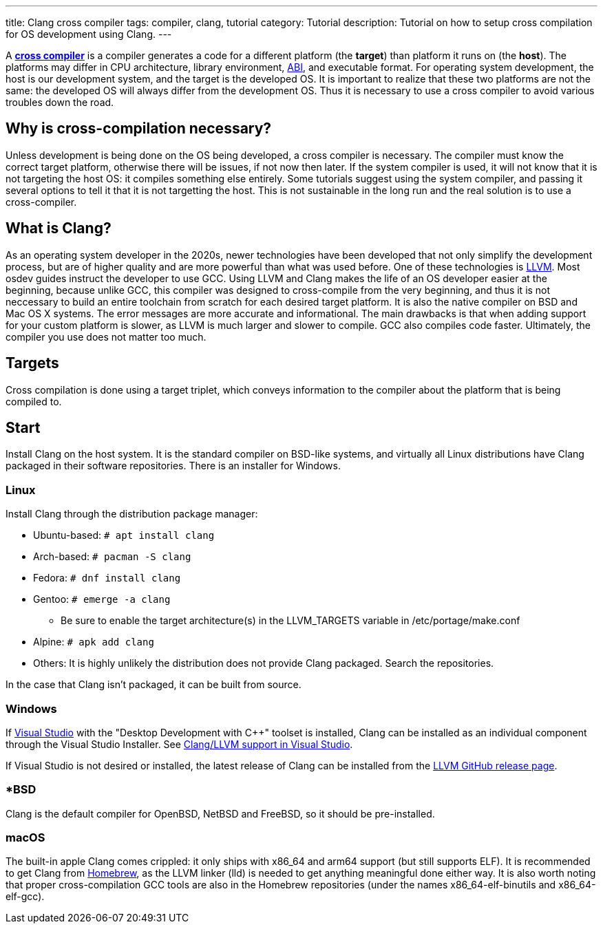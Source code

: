---
title: Clang cross compiler
tags: compiler, clang, tutorial
category: Tutorial
description: Tutorial on how to setup cross compilation for OS development using Clang.
---

A https://en.wikipedia.org/wiki/Cross_compiler[*cross compiler*] is a compiler
generates a code for a different platform (the **target**) than platform it
runs on (the **host**).
The platforms may differ in CPU architecture, library environment,
xref:calling_conventions.adoc[ABI], and executable format.
For operating system development, the host is our development system, and the
target is the developed OS.
It is important to realize that these two platforms are not the same: the
developed OS will always differ from the development OS.
Thus it is necessary to use a cross compiler to avoid various troubles down the
road.

== Why is cross-compilation necessary?
Unless development is being done on the OS being developed, a cross compiler is
necessary.
The compiler must know the correct target platform, otherwise there will be
issues, if not now then later.
If the system compiler is used, it will not know that it is not targeting the
host OS: it compiles something else entirely.
Some tutorials suggest using the system compiler, and passing it several
options to tell it that it is not targetting the host.
This is not sustainable in the long run and the real solution is to use a
cross-compiler.

== What is Clang?
As an operating system developer in the 2020s, newer technologies have been
developed that not only simplify the development process, but are of higher
quality and are more powerful than what was used before.
One of these technologies is https://llvm.org[LLVM].
Most osdev guides instruct the developer to use GCC.
Using LLVM and Clang makes the life of an OS developer easier at the beginning,
because unlike GCC, this compiler was designed to cross-compile from the very
beginning, and thus it is not neccessary to build an entire toolchain from
scratch for each desired target platform.
It is also the native compiler on BSD and Mac OS X systems.
The error messages are more accurate and informational.
The main drawbacks is that when adding support for your custom platform is
slower, as LLVM is much larger and slower to compile.
GCC also compiles code faster.
Ultimately, the compiler you use does not matter too much.

== Targets
Cross compilation is done using a target triplet, which conveys information to
the compiler about the platform that is being compiled to.

== Start
Install Clang on the host system.
It is the standard compiler on BSD-like systems, and virtually all Linux
distributions have Clang packaged in their software repositories.
There is an installer for Windows.

=== Linux
Install Clang through the distribution package manager:

* Ubuntu-based: `# apt install clang`
* Arch-based: `# pacman -S clang`
* Fedora: `# dnf install clang`
* Gentoo: `# emerge -a clang`
  - Be sure to enable the target architecture(s) in the LLVM_TARGETS variable
    in /etc/portage/make.conf
* Alpine: `# apk add clang`
* Others: It is highly unlikely the distribution does not provide Clang
  packaged.
  Search the repositories.

In the case that Clang isn't packaged, it can be built from source.

=== Windows
If xref:visual_studio.adoc[Visual Studio] with the "Desktop Development with
C++" toolset is installed, Clang can be installed as an individual component
through the Visual Studio Installer.
See https://docs.microsoft.com/en-us/cpp/build/clang-support-msbuild?view=msvc-170[Clang/LLVM support in Visual Studio].

If Visual Studio is not desired or installed, the latest release of Clang can
be installed from the
https://github.com/llvm/llvm-project/releases[LLVM GitHub release page].

// TODO: Windows

=== *BSD
Clang is the default compiler for OpenBSD, NetBSD and FreeBSD, so it should be
pre-installed.

=== macOS
The built-in apple Clang comes crippled: it only ships with x86_64 and arm64
support (but still supports ELF).
It is recommended to get Clang from https://brew.sh[Homebrew], as the LLVM
linker (lld) is needed to get anything meaningful done either way.
It is also worth noting that proper cross-compilation GCC tools are also in the
Homebrew repositories (under the names x86_64-elf-binutils and x86_64-elf-gcc).

// == Enabling cross-compilation
// TODO
